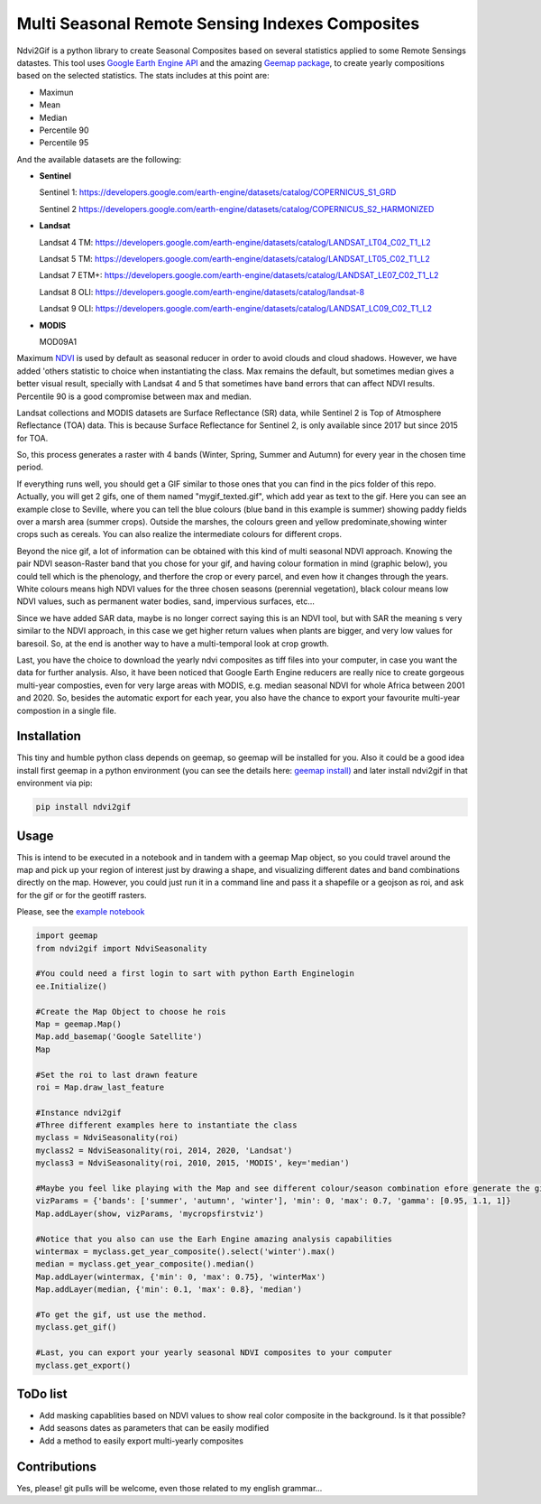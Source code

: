 ====================================================
Multi Seasonal Remote Sensing Indexes Composites
====================================================

.. image:: https://i.imgur.com/UZDptan.gif


Ndvi2Gif is a python library to create Seasonal Composites based on several statistics applied to some Remote Sensings datastes.
This tool uses `Google Earth Engine API <https://github.com/google/earthengine-api>`_ and the amazing
`Geemap package <https://github.com/giswqs/geemap>`_, to create yearly
compositions based on the selected statistics. The stats includes at this point are:

* Maximun
* Mean
* Median 
* Percentile 90
* Percentile 95 


And the available datasets are the following: 

* **Sentinel**

  Sentinel 1: https://developers.google.com/earth-engine/datasets/catalog/COPERNICUS_S1_GRD

  Sentinel 2 https://developers.google.com/earth-engine/datasets/catalog/COPERNICUS_S2_HARMONIZED

* **Landsat**

  Landsat 4 TM: https://developers.google.com/earth-engine/datasets/catalog/LANDSAT_LT04_C02_T1_L2   
                      
  Landsat 5 TM: https://developers.google.com/earth-engine/datasets/catalog/LANDSAT_LT05_C02_T1_L2    
                      
  Landsat 7 ETM+: https://developers.google.com/earth-engine/datasets/catalog/LANDSAT_LE07_C02_T1_L2   
                       
  Landsat 8 OLI: https://developers.google.com/earth-engine/datasets/catalog/landsat-8

  Landsat 9 OLI: https://developers.google.com/earth-engine/datasets/catalog/LANDSAT_LC09_C02_T1_L2
                      
* **MODIS**           
                      
  MOD09A1            

Maximum `NDVI <https://en.wikipedia.org/wiki/Normalized_difference_vegetation_index>`__ is used by default as seasonal reducer 
in order to avoid clouds and cloud shadows. However, we have added 'others statistic to choice when instantiating the class. 
Max remains the default, but sometimes median gives a
better visual result, specially with Landsat 4 and 5 that sometimes have band errors 
that can affect NDVI results. Percentile 90 is a good compromise between max and median. 

Landsat collections and MODIS datasets are Surface Reflectance (SR) data, while
Sentinel 2 is Top of Atmosphere Reflectance (TOA) data. This is
because Surface Reflectance for Sentinel 2, is only available since
2017 but since 2015 for TOA. 

So, this process generates a raster with 4 bands (Winter, Spring, Summer and
Autumn) for every year in the chosen time period. 

If everything runs well, you should get a GIF similar to those ones that
you can find in the pics folder of this repo. Actually, you will get 2
gifs, one of them named "mygif_texted.gif", which add year as text to
the gif. Here you can see an example close to Seville, where you can
tell the blue colours (blue band in this example is summer) showing paddy
fields over a marsh area (summer crops). Outside the marshes, the colours
green and yellow predominate,showing winter crops such as cereals. You
can also realize the intermediate colours for different crops.

Beyond the nice gif, a lot of information can be obtained with this kind of multi seasonal NDVI approach. Knowing the pair NDVI season-Raster band that you chose for your gif, and having colour formation in mind (graphic below), you could tell which is the phenology, and therfore the crop or every parcel, and even how it changes through the years.  White colours means high NDVI values for the three chosen seasons (perennial vegetation), black colour means low NDVI values, such as permanent water bodies, sand, impervious surfaces, etc...

Since we have added SAR data, maybe is no longer correct saying this is an NDVI tool, but with SAR the meaning s very similar to the NDVI approach, in this case we get higher return values when plants are bigger, and very low values for baresoil. So, at the end is another way to have a multi-temporal look at crop growth. 

.. image:: https://i.imgur.com/tq4aMBv.jpg

Last, you have the choice to download the yearly ndvi composites as tiff files into your computer, in case you want the data for further analysis. Also, it have been noticed that Google Earth Engine reducers are really nice to create gorgeous multi-year composties, even for very large areas with MODIS, e.g. median seasonal NDVI for whole Africa between 2001 and 2020. So, besides the automatic export for each year, you also have the chance to export your favourite multi-year compostion in a single file. 



Installation
============


This tiny and humble python class depends on geemap, so geemap will be installed for you. Also it could be a good idea install first geemap in a python environment (you can see the details here: `geemap install) <https://github.com/giswqs/geemap#installation>`_ and later install ndvi2gif in that environment via pip:

.. code:: python

  pip install ndvi2gif
 


Usage
=====


This is intend to be executed in a notebook and in tandem with a geemap Map object, so you could travel around the map and pick up your region of interest just by drawing a shape, and visualizing different dates and band combinations directly on the map. However, you could just run it in a command line and pass it a shapefile or a geojson as roi, and ask for the gif or for the geotiff rasters.


Please, see the `example notebook <https://github.com/Digdgeo/Ndvi2Gif/blob/master/ndvi2gif/ndvi2gif_notebook_example.ipynb>`_ 

.. code:: python

    import geemap
    from ndvi2gif import NdviSeasonality
    
    #You could need a first login to sart with python Earth Enginelogin 
    ee.Initialize()
    
    #Create the Map Object to choose he rois
    Map = geemap.Map()
    Map.add_basemap('Google Satellite')
    Map
    
    #Set the roi to last drawn feature
    roi = Map.draw_last_feature
    
    #Instance ndvi2gif
    #Three different examples here to instantiate the class
    myclass = NdviSeasonality(roi)
    myclass2 = NdviSeasonality(roi, 2014, 2020, 'Landsat')
    myclass3 = NdviSeasonality(roi, 2010, 2015, 'MODIS', key='median')
    
    #Maybe you feel like playing with the Map and see different colour/season combination efore generate the gif
    vizParams = {'bands': ['summer', 'autumn', 'winter'], 'min': 0, 'max': 0.7, 'gamma': [0.95, 1.1, 1]}
    Map.addLayer(show, vizParams, 'mycropsfirstviz')
    
    #Notice that you also can use the Earh Engine amazing analysis capabilities
    wintermax = myclass.get_year_composite().select('winter').max()
    median = myclass.get_year_composite().median()
    Map.addLayer(wintermax, {'min': 0, 'max': 0.75}, 'winterMax')
    Map.addLayer(median, {'min': 0.1, 'max': 0.8}, 'median')
    
    #To get the gif, ust use the method. 
    myclass.get_gif()
    
    #Last, you can export your yearly seasonal NDVI composites to your computer
    myclass.get_export() 



ToDo list
=========


* Add masking capablities based on NDVI values to show real color composite in the background. Is it that possible?
* Add seasons dates as parameters that can be easily modified
* Add a method to easily export multi-yearly composites



Contributions
=============


Yes, please! git pulls will be welcome, even those related to my english grammar...

